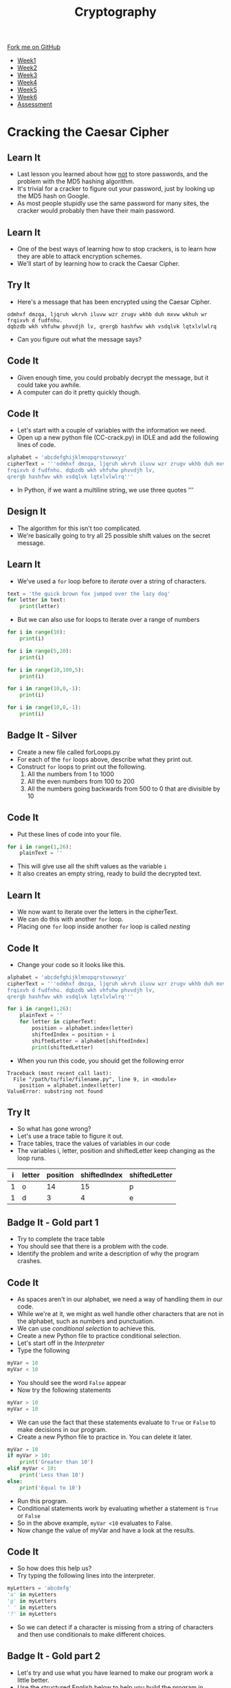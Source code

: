 #+STARTUP:indent
#+HTML_HEAD: <link rel="stylesheet" type="text/css" href="css/styles.css"/>
#+HTML_HEAD_EXTRA: <link href='http://fonts.googleapis.com/css?family=Ubuntu+Mono|Ubuntu' rel='stylesheet' type='text/css'>
#+HTML_HEAD_EXTRA: <script src="http://ajax.googleapis.com/ajax/libs/jquery/1.9.1/jquery.min.js" type="text/javascript"></script>
#+HTML_HEAD_EXTRA: <script src="js/navbar.js" type="text/javascript"></script>
#+OPTIONS: f:nil author:nil num:1 creator:nil timestamp:nil toc:nil

#+TITLE: Cryptography
#+AUTHOR: Marc Scott

#+BEGIN_HTML
  <div class="github-fork-ribbon-wrapper left">
    <div class="github-fork-ribbon">
      <a href="https://github.com/MarcScott/8-CS-Cryptography">Fork me on GitHub</a>
    </div>
  </div>
<div id="stickyribbon">
    <ul>
      <li><a href="1_Lesson.html">Week1</a></li>
      <li><a href="2_Lesson.html">Week2</a></li>
      <li><a href="3_Lesson.html">Week3</a></li>
      <li><a href="4_Lesson.html">Week4</a></li>
      <li><a href="5_Lesson.html">Week5</a></li>
      <li><a href="6_Lesson.html">Week6</a></li>
      <li><a href="assessment.html">Assessment</a></li>

    </ul>
  </div>
#+END_HTML
* COMMENT Use as a template
:PROPERTIES:
:HTML_CONTAINER_CLASS: activity
:END:
** Learn It
:PROPERTIES:
:HTML_CONTAINER_CLASS: learn
:END:

** Research It
:PROPERTIES:
:HTML_CONTAINER_CLASS: research
:END:

** Design It
:PROPERTIES:
:HTML_CONTAINER_CLASS: design
:END:

** Build It
:PROPERTIES:
:HTML_CONTAINER_CLASS: build
:END:

** Test It
:PROPERTIES:
:HTML_CONTAINER_CLASS: test
:END:

** Run It
:PROPERTIES:
:HTML_CONTAINER_CLASS: run
:END:

** Document It
:PROPERTIES:
:HTML_CONTAINER_CLASS: document
:END:

** Code It
:PROPERTIES:
:HTML_CONTAINER_CLASS: code
:END:

** Program It
:PROPERTIES:
:HTML_CONTAINER_CLASS: program
:END:

** Try It
:PROPERTIES:
:HTML_CONTAINER_CLASS: try
:END:

** Badge It
:PROPERTIES:
:HTML_CONTAINER_CLASS: badge
:END:

** Save It
:PROPERTIES:
:HTML_CONTAINER_CLASS: save
:END:

* Cracking the Caesar Cipher
:PROPERTIES:
:HTML_CONTAINER_CLASS: activity
:END:
** Learn It
:PROPERTIES:
:HTML_CONTAINER_CLASS: learn
:END:
- Last lesson you learned about how _not_ to store passwords, and the problem with the MD5 hashing algorithm.
- It's trivial for a cracker to figure out your password, just by looking up the MD5 hash on Google.
- As most people stupidly use the same password for many sites, the cracker would probably then have their main password.
** Learn It
:PROPERTIES:
:HTML_CONTAINER_CLASS: learn
:END:
- One of the best ways of learning how to stop crackers, is to learn how they are able to attack encryption schemes.
- We'll start of by learning how to crack the Caesar Cipher.
** Try It
:PROPERTIES:
:HTML_CONTAINER_CLASS: try
:END:
- Here's a message that has been encrypted using the Caesar Cipher.
#+BEGIN_SRC
odmhxf dmzqa, ljqruh wkrvh iluvw wzr zrugv wkhb duh mxvw wkhuh wr frqixvh d fudfnhu.
dqbzdb wkh vhfuhw phvvdjh lv, qrergb hashfwv wkh vsdqlvk lqtxlvlwlrq
#+END_SRC
- Can you figure out what the message says? 
** Code It
:PROPERTIES:
:HTML_CONTAINER_CLASS: code
:END:
- Given enough time, you could probably decrypt the message, but it could take you awhile.
- A computer can do it pretty quickly though.
** Code It
:PROPERTIES:
:HTML_CONTAINER_CLASS: code
:END:
- Let's start with a couple of variables with the information we need.
- Open up a new python file (CC-crack.py) in IDLE and add the following lines of code.
#+BEGIN_SRC python
alphabet = 'abcdefghijklmnopqrstuvwxyz'
cipherText = '''odmhxf dmzqa, ljqruh wkrvh iluvw wzr zrugv wkhb duh mxvw wkhuh wr 
frqixvh d fudfnhu. dqbzdb wkh vhfuhw phvvdjh lv,
qrergb hashfwv wkh vsdqlvk lqtxlvlwlrq'''
#+END_SRC
- In Python, if we want a multiline string, we use three quotes '''
** Design It
:PROPERTIES:
:HTML_CONTAINER_CLASS: design
:END:
- The algorithm for this isn't too complicated.
- We're basically going to try all 25 possible shift values on the secret message.
** Learn It
:PROPERTIES:
:HTML_CONTAINER_CLASS: learn
:END:
- We've used a =for= loop before to /iterate/ over a string of characters.
#+BEGIN_SRC python
  text = 'the quick brown fox jumped over the lazy dog'
  for letter in text:
      print(letter)
#+END_SRC
- But we can also use for loops to iterate over a range of numbers
#+BEGIN_SRC python
  for i in range(10):
      print(i)

  for i in range(5,20):
      print(i)

  for i in range(10,100,5):
      print(i)

  for i in range(10,0,-1):
      print(i)

  for i in range(10,0,-1):
      print(i)
#+END_SRC

** Badge It - Silver
:PROPERTIES:
:HTML_CONTAINER_CLASS: badge
:END:
- Create a new file called forLoops.py
- For each of the =for= loops above, describe what they print out.
- Construct =for= loops to print out the following.
  1. All the numbers from 1 to 1000
  2. All the even numbers from 100 to 200
  3. All the numbers going backwards from 500 to 0 that are divisible by 10
** Code It
:PROPERTIES:
:HTML_CONTAINER_CLASS: code
:END:
- Put these lines of code into your file.
#+BEGIN_SRC python
  for i in range(1,26):
      plainText = ''
#+END_SRC
- This will give use all the shift values as the variable =i=
- It also creates an empty string, ready to build the decrypted text.
** Learn It
:PROPERTIES:
:HTML_CONTAINER_CLASS: learn
:END:
- We now want to iterate over the letters in the cipherText.
- We can do this with another =for= loop.
- Placing one =for= loop inside another =for= loop is called /nesting/
** Code It
:PROPERTIES:
:HTML_CONTAINER_CLASS: code
:END:
- Change your code so it looks like this.
#+BEGIN_SRC python :results output
  alphabet = 'abcdefghijklmnopqrstuvwxyz'
  cipherText = '''odmhxf dmzqa, ljqruh wkrvh iluvw wzr zrugv wkhb duh mxvw wkhuh wr 
  frqixvh d fudfnhu. dqbzdb wkh vhfuhw phvvdjh lv,
  qrergb hashfwv wkh vsdqlvk lqtxlvlwlrq'''

  for i in range(1,26):
      plainText = ''
      for letter in cipherText:
          position = alphabet.index(letter)
          shiftedIndex = position + i
          shiftedLetter = alphabet[shiftedIndex]
          print(shiftedLetter)
#+END_SRC

- When you run this code, you should get the following error

#+begin_example
Traceback (most recent call last):
  File "/path/to/file/filename.py", line 9, in <module>
    position = alphabet.index(letter)
ValueError: substring not found
#+end_example

** Try It
:PROPERTIES:
:HTML_CONTAINER_CLASS: try
:END:
- So what has gone wrong?
- Let's use a trace table to figure it out.
- Trace tables, trace the values of variables in our code 
- The variables i, letter, position and shiftedLetter keep changing as the loop runs.
| i | letter | position | shiftedIndex | shiftedLetter |
|---+--------+----------+--------------+---------------|
| 1 | o      |       14 |           15 | p             |
| 1 | d      |        3 |            4 | e             |
** Badge It - Gold part 1
:PROPERTIES:
:HTML_CONTAINER_CLASS: badge
:END:
- Try to complete the trace table
- You should see that there is a problem with the code.
- Identify the problem and write a description of why the program crashes.
** Code It
:PROPERTIES:
:HTML_CONTAINER_CLASS: code
:END:
- As spaces aren't in our alphabet, we need a way of handling them in our code.
- While we're at it, we might as well handle other characters that are not in the alphabet, such as numbers and punctuation.
- We can use /conditional selection/ to achieve this.
- Create a new Python file to practice conditional selection.
- Let's start off in the /Interpreter/
- Type the following
#+begin_src python
  myVar = 10
  myVar < 10
#+end_src
- You should see the word =False= appear
- Now try the following statements
#+begin_src python
  myVar > 10
  myVar = 10
#+end_src
- We can use the fact that these statements evaluate to =True= or =False= to make decisions in our program.
- Create a new Python file to practice in. You can delete it later.
#+begin_src python
  myVar = 10
  if myVar > 10:
      print('Greater than 10')
  elif myVar < 10:
      print('Less than 10')
  else:
      print('Equal to 10')
#+end_src
- Run this program.
- Conditional statements work by evaluating whether a statement is =True= or =False=
- So in the above example, =myVar <10= evaluates to False.
- Now change the value of myVar and have a look at the results.
** Code It
:PROPERTIES:
:HTML_CONTAINER_CLASS: code
:END:
- So how does this help us?
- Try typing the following lines into the interpreter.
#+begin_src python
myLetters = 'abcdefg'
'a' in myLetters
'g' in myLetters
' ' in myLetters
'?' in myLetters
#+end_src
- So we can detect if a character is missing from a string of characters and then use conditionals to make different choices.
** Badge It - Gold part 2
:PROPERTIES:
:HTML_CONTAINER_CLASS: badge
:END:
- Let's try and use what you have learned to make our program work a little better.
- Use the structured English below to help you build the program in Python.
#+begin_example
1. For i being every number from 1 through to 26...
2. Set plainText to an empty string
3. For every letter in cipherText
4. If the letter is not in alphabet then set shiftedLetter to letter
5. Else set index to letter's position in the alphabet
6. Set shiftIndex to index + i
7. Set shiftedLetter to the letter at shiftIndex in the alphabet
8. Add the shifted Letter to the plainText
9. Print the plainText once the second For loop ends. 
#+end_example
- Run your code again.
- You should get a new error that looks like this.
#+begin_example
Traceback (most recent call last):
  File "/path/to/python/file.py", line 14, in <module>
    shiftedLetter = alphabet[shiftIndex]
IndexError: string index out of range
#+end_example
- If you don't get that error =string index out of range= then keep trying or ask for some help.
** Try It
:PROPERTIES:
:HTML_CONTAINER_CLASS: try
:END:
- So what does =string index out of range= mean?
- Let's go back to the /interpreter/ to try and see if we can reproduce the error.
#+begin_src python
myString = 'abcdefg'
myString[3]
myString[7]
#+end_src
- We get the same error. There is no 7th element of the string as we start counting from 0, so the last letter is actually the 6th element.
- We have the same problem in our code.
- As we add =i= to the letters position, eventually we're going to get a number larger than 25, and there are only positions in our alphabet string are 0..25 
** Learn It
:PROPERTIES:
:HTML_CONTAINER_CLASS: learn
:END:
- Luckily there is a simple operator that can solve this for us.
- If our program is trying to look up the value of the 26th element in the string, we actually want it to find the 0th element of the string. If it's trying to look up the 29th element of the list, we want it to actually look up the 3rd item.
- The modulo operator finds the /remainder/ after division. In Python we use the =%= symbol.
** Try It
:PROPERTIES:
:HTML_CONTAINER_CLASS: try
:END:
- In the interpreter try the following.
#+begin_src python
12 % 26
26 % 26
29 % 26
#+end_src
- Hopefully you can see how this can help us out. If not, then ask your teacher or a peer for a little help.
** Badge It - Platinum
:PROPERTIES:
:HTML_CONTAINER_CLASS: badge
:END:
- Let's try and finish off our program now.
#+begin_src python
alphabet = 'abcdefghijklmnopqrstuvwxyz'
cipherText = '''odmhxf dmzqa, ljqruh wkrvh iluvw wzr zrugv wkhb duh mxvw wkhuh wr 
frqixvh d fudfnhu. dqbzdb wkh vhfuhw phvvdjh lv,
qrergb hashfwv wkh vsdqlvk lqtxlvlwlrq'''

for i in range(1,26):
    plainText = ''
    for letter in cipherText:
        if
          
        else:
          
          
          
        plainText += shiftedLetter
    print('With a shift of',i,'the message is\n\n',plainText,'\n')
#+end_src
- You need to complete the program by completing the conditional statements.
- When you run the program, you should get 25 attempts at decryption, one of which should make sense.
